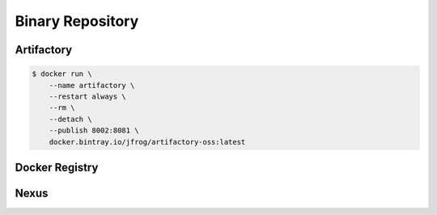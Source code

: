 *****************
Binary Repository
*****************


Artifactory
===========
.. code-block:: console

    $ docker run \
        --name artifactory \
        --restart always \
        --rm \
        --detach \
        --publish 8002:8081 \
        docker.bintray.io/jfrog/artifactory-oss:latest


Docker Registry
===============


Nexus
=====


